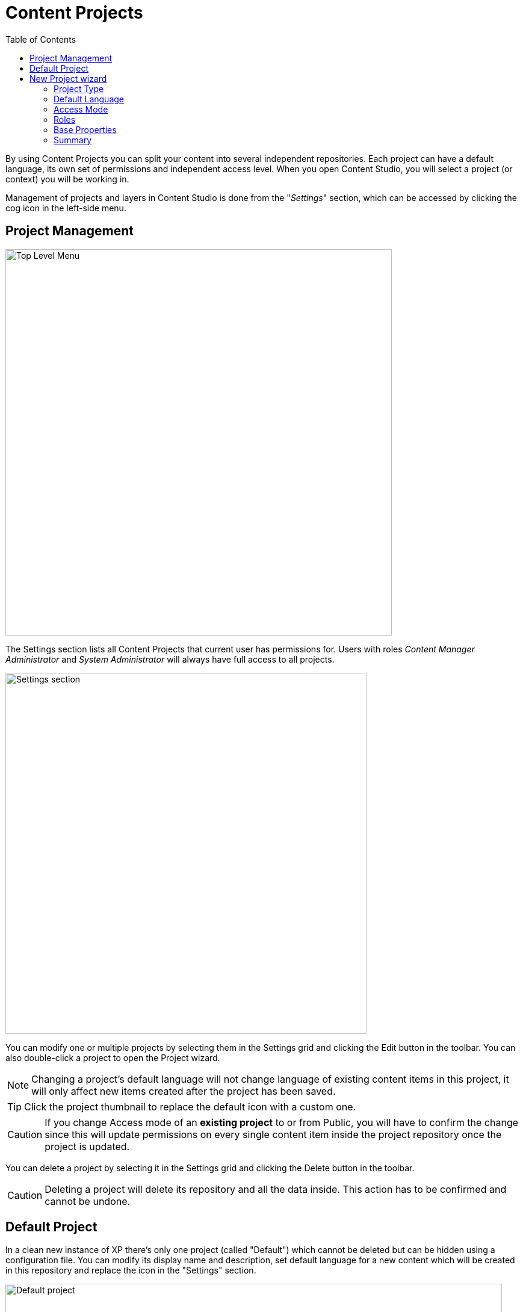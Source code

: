 = Content Projects
:toc: right
:imagesdir: projects/images

By using Content Projects you can split your content into several independent repositories. Each project can have a default language,
its own set of permissions and independent access level. When you open Content Studio, you will select a project (or context) you will be working in.

Management of projects and layers in Content Studio is done from the "_Settings_" section, which can be accessed by clicking the cog icon in
the left-side menu.

== Project Management

image::top-level-menu.png[Top Level Menu, 642]

The Settings section lists all Content Projects that current user has permissions for. Users with roles
_Content Manager Administrator_ and _System Administrator_ will always have full access to all projects.

image::settings-grid.png[Settings section, 600]

You can modify one or multiple projects by selecting them in the Settings grid and clicking the Edit button in the toolbar.
You can also double-click a project to open the Project wizard.

NOTE: Changing a project's default language will not change language of existing content items in this project, it will only affect
new items created after the project has been saved.

TIP: Click the project thumbnail to replace the default icon with a custom one.

CAUTION: If you change Access mode of an *existing project* to or from Public, you will have to confirm the change since
this will update permissions on every single content item inside the project repository once the project is updated.

You can delete a project by selecting it in the Settings grid and clicking the Delete button in the toolbar.

CAUTION: Deleting a project will delete its repository and all the data inside. This action has to be confirmed and cannot be undone.

== Default Project

In a clean new instance of XP there's only one project (called "Default") which cannot be deleted but can be hidden using a configuration file.
You can modify its display name and description, set default language for a new content which will be created in this repository
and replace the icon in the "Settings" section.

image::default-project.png[Default project, 825]

NOTE: Default project doesn't support project roles or customization of read permissions.

== New Project wizard

Project setup in Content Studio is done from the "_Settings_" section, which can be accessed by clicking the cog icon in the left-side menu.

Click "_New_" button in the toolbar to start the multistep New Project wizard dialog.

NOTE: Upload of project icon is not possible until after the project is created.

=== Project Type

On the first step of the Wizard select what type of project you want to create. Select "_Project_" for a top-level Content Project, or
"_Layer_" if you want to set up a localised project which will synchronise its contents with an upstream project/layer. In the latter case
you will also be asked to select the upstream project.

image::new-project-dialog-1.png[Project type, 470]

=== Default Language

Optional "Default Language" setting will determine default language for a new content that will be created in the root of this project.

image::new-project-dialog-2.png[Default Language, 470]

TIP: If an upstream project is selected, you can use "Copy from parent" button to quickly select this setting from the upstream project.

=== Access Mode

On the *Access mode* step you can configure READ access to content items inside the project.

* Items inside a *Public* project will by default be visible to Everyone.
* Items inside a *Private* project will NOT be visible to Everyone. Only principals with project roles (see below) or administrators will
be able to access the content.
* By choosing *Custom* access you will limit READ access to specific principals in the system (in addition to project roles and administrators).
This is useful if you want to give READ access for content inside the project to users from other projects.

NOTE: Principals that were given Custom access will be added to a special project role called "_Viewer_".

image::new-project-dialog-3.png[Access Mode, 470]

TIP: If an upstream project is selected, you can use "Copy from parent" button to quickly select this setting from the upstream project.

=== Roles

Every project has a fixed set of roles that can be used to assign different levels of permissions inside a project to users or groups.
A principal must have at least one of these roles to be able to access the project in the Content Studio.

image::new-project-dialog-4.png[Roles, 470]

* *Contributor* has access to the project in Content Studio but can only view the content inside.
* *Author*: same as *Contributor* + create, modify and delete content. *Author* is not allowed to publish content, create sites
or change their configuration.
* *Editor*: same as *Author* + publish content and modify content permissions.
* *Owner*: same as *Editor* + create and configure sites, and modify project settings.

TIP: If an upstream project is selected, you can use "Copy from parent" button to quickly select this setting from the upstream project.

=== Base Properties

Fill in display name and - optionally - description for your new project. Value in the *Identifier* field will be auto-generated
based on the display name. This value will be used in the repository name of the project and therefore cannot be changed
after the project has been created. For example, if you enter "_My cool project_" into the *Display name* field, the system will auto
generate "_my-cool-project_" in the *Identifier* field and upon save the new repository will be called _com.enonic.cms.my-cool-project_.

TIP: You can only use alphanumeric characters and "-" in the *Identifier* field. Value of the field will be validated for uniqueness.

NOTE: If you are creating a layer (an upstream project is selected) and have selected Default Language on a previous
step, the system will try to predict/preset values in the Display Name and Description fields based on combination of the
upstream project's display name/description and the new layer's language.

image::new-project-dialog-6.png[Base Properties, 470]

=== Summary

Last step of the Wizard allows you to verify settings of the new project you are about to create.

image::new-project-dialog-7.png[Summary, 470]

Click the "Create" button to create a new project or layer.

NOTE: If you have created a new layer, the synchronisation job will kick in and inherit content from the upstream project/layer.


